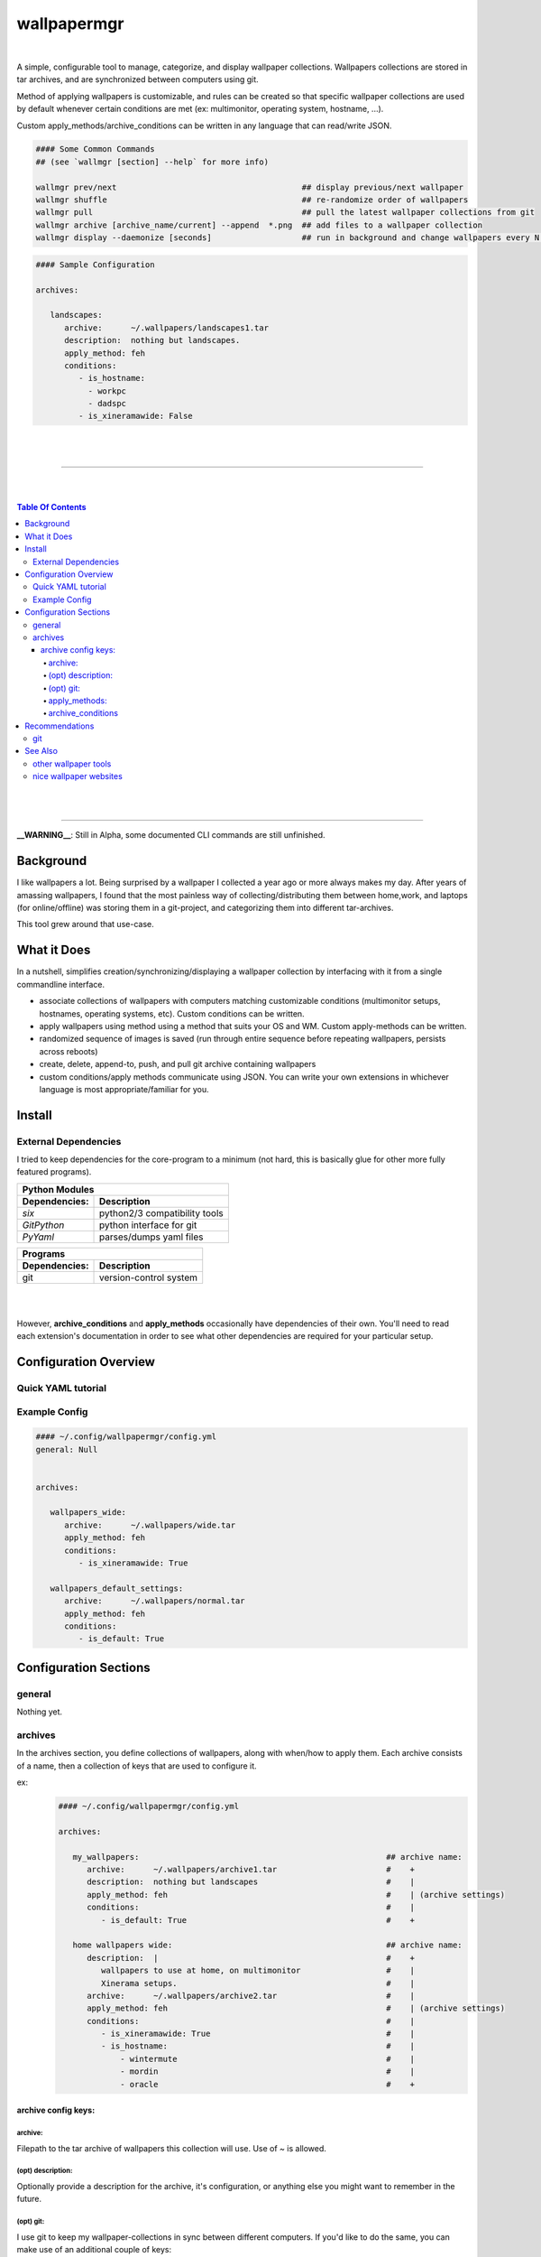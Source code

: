 
wallpapermgr
============

|

A simple, configurable tool to manage, categorize, and display
wallpaper collections. Wallpapers collections are stored in tar archives,  
and are synchronized between computers using git. 

Method of applying wallpapers is customizable, and rules can be created 
so that specific wallpaper collections are used by default whenever
certain conditions are met (ex: multimonitor, operating system, hostname, ...).

Custom apply_methods/archive_conditions can be written in any language that
can read/write JSON.

.. code-block:: bash

   #### Some Common Commands
   ## (see `wallmgr [section] --help` for more info)

   wallmgr prev/next                                       ## display previous/next wallpaper
   wallmgr shuffle                                         ## re-randomize order of wallpapers
   wallmgr pull                                            ## pull the latest wallpaper collections from git
   wallmgr archive [archive_name/current] --append  *.png  ## add files to a wallpaper collection
   wallmgr display --daemonize [seconds]                   ## run in background and change wallpapers every N seconds

.. code-block:: yaml

   #### Sample Configuration
   
   archives:
   
      landscapes:
         archive:      ~/.wallpapers/landscapes1.tar
         description:  nothing but landscapes.
         apply_method: feh
         conditions:
            - is_hostname: 
              - workpc
              - dadspc
            - is_xineramawide: False

|
|

_________________________________________

|
|

.. contents:: Table Of Contents

|
|

_________________________________________


**__WARNING__**: Still in Alpha, some documented CLI commands are still unfinished.


Background
----------

I like wallpapers a lot. Being surprised by a wallpaper I collected
a year ago or more always makes my day. After years of amassing wallpapers,
I found that the most painless way of collecting/distributing them between 
home,work, and laptops (for online/offline) was storing them in a 
git-project, and categorizing them into different tar-archives.

This tool grew around that use-case. 



What it Does
------------
In a nutshell, simplifies creation/synchronizing/displaying a wallpaper collection
by interfacing with it from a single commandline interface.


* associate collections of wallpapers with computers matching customizable conditions (multimonitor setups, hostnames, operating systems, etc). Custom conditions can be written.
* apply wallpapers using method using a method that suits your OS and WM. Custom apply-methods can be written.
* randomized sequence of images is saved (run through entire sequence before repeating wallpapers, persists across reboots)
* create, delete, append-to, push, and pull git archive containing wallpapers
* custom conditions/apply methods communicate using JSON. You can write your own extensions in whichever language is most appropriate/familiar for you.


Install
-------


External Dependencies
.....................

I tried to keep dependencies for the core-program to a minimum
(not hard, this is basically glue for other more fully featured programs).

==============      ==================================
Python Modules
------------------------------------------------------
Dependencies:       Description
==============      ==================================
`six`               python2/3 compatibility tools
`GitPython`         python interface for git
`PyYaml`            parses/dumps yaml files
==============      ==================================

==============      ==================================
Programs
------------------------------------------------------
Dependencies:       Description
==============      ==================================
git                 version-control system
==============      ==================================

|
|


However, **archive_conditions** and **apply_methods** occasionally have
dependencies of their own. You'll need to read each extension's documentation
in order to see what other dependencies are required for your particular setup.





Configuration Overview
-----------------------


Quick YAML tutorial
...................


Example Config
...............


.. code-block:: yaml

   #### ~/.config/wallpapermgr/config.yml
   general: Null


   archives:

      wallpapers_wide:
         archive:      ~/.wallpapers/wide.tar
         apply_method: feh
         conditions:
            - is_xineramawide: True

      wallpapers_default_settings:
         archive:      ~/.wallpapers/normal.tar
         apply_method: feh
         conditions:   
            - is_default: True





Configuration Sections
-----------------------


general
.......

Nothing yet.


archives
........

In the archives section, you define collections of wallpapers, along with
when/how to apply them. Each archive consists of a name, then a collection
of keys that are used to configure it.

ex:
   .. code-block:: yaml

      #### ~/.config/wallpapermgr/config.yml   

      archives:
         
         my_wallpapers:                                                    ## archive name:
            archive:      ~/.wallpapers/archive1.tar                       #    + 
            description:  nothing but landscapes                           #    |
            apply_method: feh                                              #    | (archive settings)
            conditions:                                                    #    |
               - is_default: True                                          #    +

         home wallpapers wide:                                             ## archive name:
            description:  |                                                #    +
               wallpapers to use at home, on multimonitor                  #    |
               Xinerama setups.                                            #    |
            archive:      ~/.wallpapers/archive2.tar                       #    | 
            apply_method: feh                                              #    | (archive settings)
            conditions:                                                    #    |
               - is_xineramawide: True                                     #    |
               - is_hostname:                                              #    |
                   - wintermute                                            #    |
                   - mordin                                                #    |
                   - oracle                                                #    +

archive config keys:
``````````````````````
 

archive:
~~~~~~~~

Filepath to the tar archive of wallpapers this collection will use. Use of `~` is allowed.

(opt) description:
~~~~~~~~~~~~~~~~~~

Optionally provide a description for the archive, it's configuration, or anything
else you might want to remember in the future.


(opt) git:
~~~~~~~~~~

I use git to keep my wallpaper-collections in sync between different computers.
If you'd like to do the same, you can make use of an additional couple of keys:

* `gitroot`:   the root-directory of the git project containing your wallpaper-archives (or where you'd like to clone it)
* `gitsource`: the git-remote you'd like to pull wallpapers from, and push wallpaper collections to.

   .. code-block:: yaml

      my_wallpapers:
         archive:      ~/.wallpapers/default.tar
         apply_method: feh
         conditions:   default
         gitroot:      ~/.wallpapers
         gitsource:    ssh://host.myserver.com:22/home/git/wallpapers


`gitroot` and `gitsource` must be used together. If they are present,
wallmgr performs the following additional tasks:

* after appending images to the archive, ``git push`` is used to update the repo.
* ``wallmgr push/pull`` become available
* if `gitroot` does not exist, the user is prompted if they would like to clone the repository
  on ``push/pull/next/prev/append`` operations.


apply_methods:
~~~~~~~~~~~~~~

**apply_methods** are configured under each archive.
If possible, each module should be equipped with sane default 
values, but in case more information is required, or altered behaviour
is desired, additional parameters can be provided with the following keys.:

* `apply_method`  determines the method we are applying wallpapers with
* `apply_args`    (optional) applied first, and in order to the command
* `apply_kwds`    (optional) come after arguments, are unordered, but each key's value always follows the keyword.

   .. code-block:: yaml
   
     wallpapers_custom_settings:
        archive:      ~/.wallpapers/archive1.tar
        apply_method: feh
        apply_args:   ['--bg-seamless', '{filepath}']
        apply_kwds:
           --font:     Droid Sans Mono
           --fontpath: /usr/share/fonts/TTF
        conditions:    default
   


archive_conditions
~~~~~~~~~~~~~~~~~~

**archive_conditions** are also configured under each archive. Each archive's conditions
are evaluated in order on the computer. The first archive where all conditions are satisfied
is used. If all archives are tested, and none are satisfied, the archive with the **default**
condition is used (regardless of what other conditions are attached to it).

Multiple conditions can be stacked by preserving their indent.


   .. code-block:: yaml
   
     wallpapers_wide:
        apply_method: feh
        archive:      ~/.wallpapers/wallpapers_wide.tar
        conditions:
           is_xineramawide: True
           is_hostname:     mordin
   


Multiple acceptable return-values can be defined for a condition
by providing a list:

   .. code-block:: yaml
   
     wallpapers_home:
        apply_method: feh
        archive:      ~/.wallpapers/wallpapers_home2.tar
        conditions:
           is_hostname: 
              - wintermute
              - mordin
              - oracle
   





Recommendations
---------------

git
...

If your wallpaper collection gets really big, you might want to alter
the `~/.gitconfig` file on your git-repository with the following info.
(I was having issues cloning the repository once it got quite large)

   .. code-block:: ini
   
      [pack]
         windowMemory = 1000m
         SizeLimit    = 1000m
         threads      = 1
         window       = 0




See Also
--------

other wallpaper tools
......................



nice wallpaper websites
........................

* https://alpha.wallhaven.cc/


